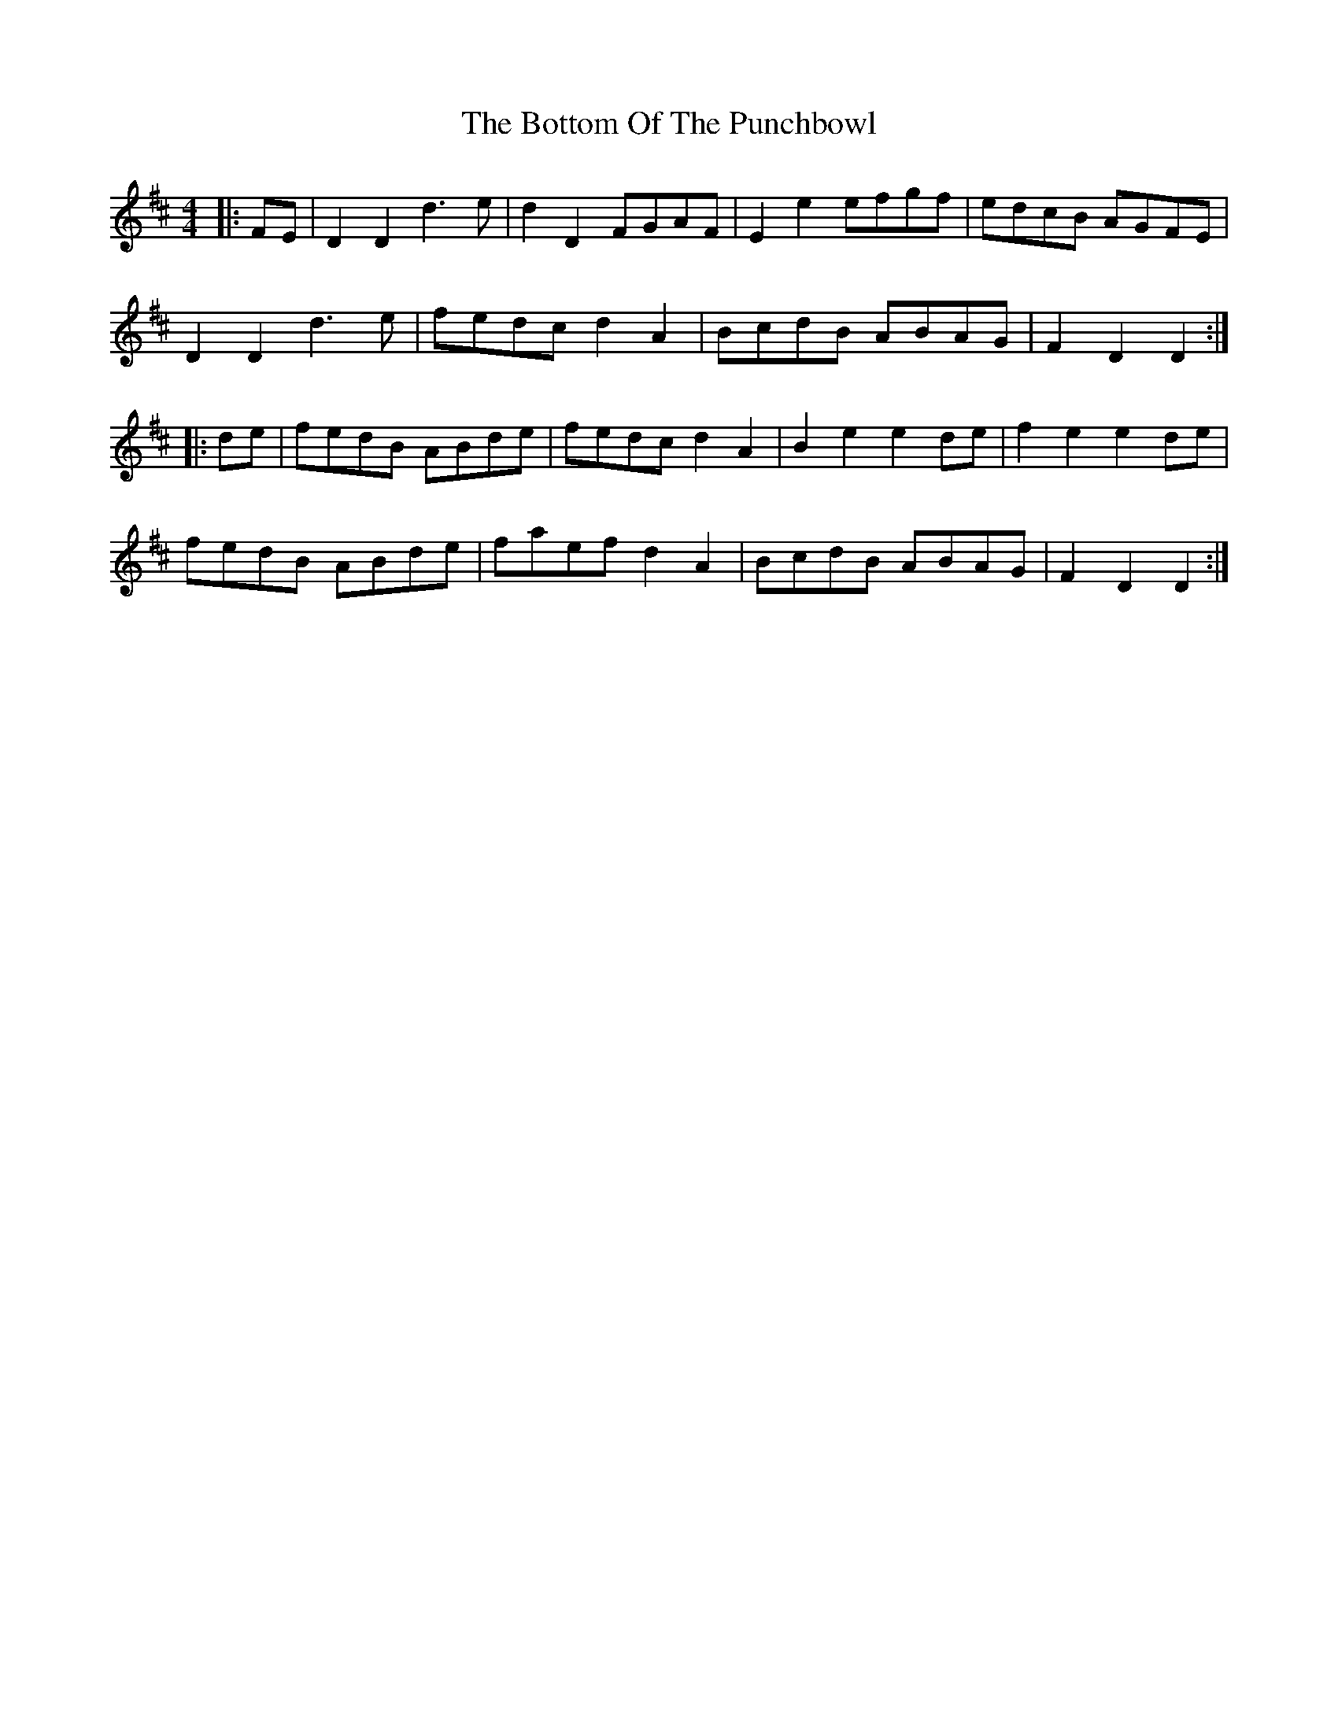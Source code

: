X: 4579
T: Bottom Of The Punchbowl, The
R: reel
M: 4/4
K: Dmajor
|:FE|D2 D2 d3 e|d2 D2 FGAF|E2 e2 efgf|edcB AGFE|
D2 D2 d3 e|fedc d2 A2|BcdB ABAG|F2 D2 D2:|
|:de|fedB ABde|fedc d2 A2|B2 e2 e2 de|f2 e2 e2 de|
fedB ABde|faef d2 A2|BcdB ABAG|F2 D2 D2:|

